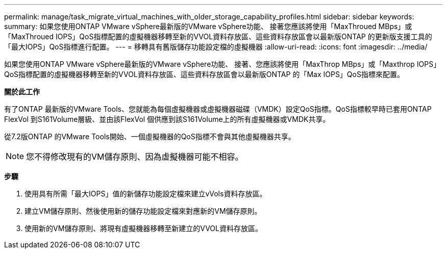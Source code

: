 ---
permalink: manage/task_migrate_virtual_machines_with_older_storage_capability_profiles.html 
sidebar: sidebar 
keywords:  
summary: 如果您使用ONTAP VMware vSphere最新版的VMware vSphere功能、 接著您應該將使用「MaxThroued MBps」或「MaxThroued IOPS」QoS指標配置的虛擬機器移轉至新的VVOL資料存放區、這些資料存放區會以最新版ONTAP 的更新版支援工具的「最大IOPS」QoS指標進行配置。 
---
= 移轉具有舊版儲存功能設定檔的虛擬機器
:allow-uri-read: 
:icons: font
:imagesdir: ../media/


[role="lead"]
如果您使用ONTAP VMware vSphere最新版的VMware vSphere功能、 接著、您應該將使用「MaxThrop MBps」或「Maxthrop IOPS」QoS指標配置的虛擬機器移轉至新的VVOL資料存放區、這些資料存放區會以最新版ONTAP 的「Max IOPS」QoS指標來配置。

*關於此工作*

有了ONTAP 最新版的VMware Tools、您就能為每個虛擬機器或虛擬機器磁碟（VMDK）設定QoS指標。QoS指標較早時已套用ONTAP FlexVol 到S161Volume層級、並由該FlexVol 個供應到該S161Volume上的所有虛擬機器或VMDK共享。

從7.2版ONTAP 的VMware Tools開始、一個虛擬機器的QoS指標不會與其他虛擬機器共享。


NOTE: 您不得修改現有的VM儲存原則、因為虛擬機器可能不相容。

*步驟*

. 使用具有所需「最大IOPS」值的新儲存功能設定檔來建立vVols資料存放區。
. 建立VM儲存原則、然後使用新的儲存功能設定檔來對應新的VM儲存原則。
. 使用新的VM儲存原則、將現有虛擬機器移轉至新建立的VVOL資料存放區。

